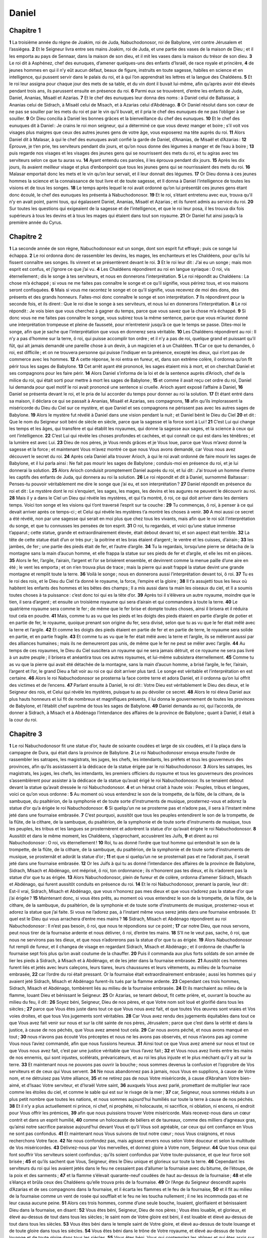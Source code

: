 Daniel
======

Chapitre 1
----------

**1** La troisième année du règne de Joakim, roi de Juda, Nabuchodonosor, roi de Babylone, vint contre Jérusalem et l’assiégea.
**2** Et le Seigneur livra entre ses mains Joakim, roi de Juda, et une partie des vases de la maison de Dieu ; et il les emporta au pays de Sennaar, dans la maison de son dieu, et il mit les vases dans la maison du trésor de son dieu.
**3** Le roi dit à Asphénez, chef des eunuques, d’amener quelques-uns des enfants d’Israël, de race royale et princière,
**4** de jeunes hommes en qui il n’y eût aucun défaut, beaux de figure, instruits en toute sagesse, habiles en science et en intelligence, qui pussent servir dans le palais du roi, et à qui l’on apprendrait les lettres et la langue des Chaldéens.
**5** Et le roi leur assigna pour chaque jour des mets de sa table, et du vin dont il buvait lui-même, afin qu’après avoir été élevés pendant trois ans, ils parussent ensuite en présence du roi.
**6** Parmi eux se trouvèrent, d’entre les enfants de Juda, Daniel, Ananias, Misaël et Azarias.
**7** Et le chef des eunuques leur donna des noms : à Daniel celui de Baltassar, à Ananias celui de Sidrach, à Misaël celui de Misach, et à Azarias celui d’Abdénago.
**8** Or Daniel résolut dans son cœur de ne pas se souiller par les mets du roi et par le vin qu’il buvait, et il pria le chef des eunuques de ne pas l’obliger à se souiller.
**9** Or Dieu concilia à Daniel les bonnes grâces et la bienveillance du chef des eunuques.
**10** Et le chef des eunuques dit à Daniel : Je crains le roi mon seigneur, qui a déterminé ce que vous devez manger et boire ; s’il voit vos visages plus maigres que ceux des autres jeunes gens de votre âge, vous exposerez ma tête auprès du roi.
**11** Alors Daniel dit à Malasar, à qui le chef des eunuques avait confié la garde de Daniel, d’Ananias, de Misaël et d’Azarias :
**12** Éprouve, je t’en prie, tes serviteurs pendant dix jours, et qu’on nous donne des légumes à manger et de l’eau à boire ;
**13** puis regarde nos visages et les visages des jeunes gens qui se nourrissent des mets du roi, et tu agiras avec tes serviteurs selon ce que tu auras vu.
**14** Ayant entendu ces paroles, il les éprouva pendant dix jours.
**15** Après les dix jours, ils avaient meilleur visage et plus d’enbonpoint que tous les jeunes gens qui se nourrissaient des mets du roi.
**16** Malasar emportait donc les mets et le vin qu’on leur servait, et il leur donnait des légumes.
**17** Or Dieu donna à ces jeunes hommes la science et la connaissance de tout livre et de toute sagesse, et Il donna à Daniel l’intelligence de toutes les visions et de tous les songes.
**18** Le temps après lequel le roi avait ordonné qu’on lui présentât ces jeunes gens étant donc écoulé, le chef des eunuques les présenta à Nabuchodonosor.
**19** Et le roi, s’étant entretenu avec eux, trouva qu’il n’y en avait point, parmi tous, qui égalassent Daniel, Ananias, Misaël et Azarias ; et ils furent admis au service du roi.
**20** Sur toutes les questions qui exigeaient de la sagesse et de l’intelligence, et que le roi leur posa, il les trouva dix fois supérieurs à tous les devins et à tous les mages qui étaient dans tout son royaume.
**21** Or Daniel fut ainsi jusqu’à la première année du Cyrus.

Chapitre 2
----------

**1** La seconde année de son règne, Nabuchodonosor eut un songe, dont son esprit fut effrayé ; puis ce songe lui échappa.
**2** Le roi ordonna donc de rassembler les devins, les mages, les enchanteurs et les Chaldéens, pour qu’ils lui fissent connaître ses songes. Ils vinrent et se présentèrent devant le roi.
**3** Et le roi leur dit : J’ai eu un songe ; mais mon esprit est confus, et j’ignore ce que j’ai vu.
**4** Les Chaldéens répondirent au roi en langue syriaque : O roi, vis éternellement ; dis le songe à tes serviteurs, et nous en donnerons l’interprétation.
**5** Le roi répondit au Chaldéens : La chose m’a échappé ; si vous ne me faites pas connaître le songe et ce qu’il signifie, vous périrez tous, et vos maisons seront confisquées.
**6** Mais si vous me racontez le songe et ce qu’il signifie, vous recevrez de moi des dons, des présents et des grands honneurs. Faites-moi donc connaître le songe et son interprétation.
**7** Ils répondirent pour la seconde fois, et ils dirent : Que le roi dise le songe à ses serviteurs, et nous lui en donnerons l’interprétation.
**8** Le roi répondit : Je vois bien que vous cherchez à gagner du temps, parce que vous savez que la chose m’a échappé.
**9** Si donc vous ne me faites pas connaître le songe, vous subirez tous la même sentence, parce que vous m’auriez donné une interprétation trompeuse et pleine de fausseté, pour m’entretenir jusqu’à ce que le temps se passe. Dites-moi le songe, afin que je sache que l’interprétation que vous en donnerez sera véritable.
**10** Les Chaldéens répondirent au roi : Il n’y a pas d’homme sur la terre, ô roi, qui puisse accomplir ton ordre ; et il n’y a pas de roi, quelque grand et puissant qu’il fût, qui ait jamais demandé une pareille chose à un devin, à un magicien et à un Chaldéen.
**11** Car ce que tu demandes, ô roi, est difficile ; et on ne trouvera personne qui puisse l’indiquer en ta présence, excepté les dieux, qui n’ont pas de commerce avec les hommes.
**12** A cette réponse, le roi entra en fureur, et, dans son extrême colère, il ordonna qu’on fît périr tous les sages de Babylone.
**13** Cet arrêt ayant été prononcé, les sages étaient mis à mort, et on cherchait Daniel et ses compagnons pour les faire périr.
**14** Alors Daniel s’informa de la loi et de la sentence auprès d’Arioch, chef de la milice du roi, qui était sorti pour mettre à mort les sages de Babylone ;
**15** et comme il avait reçu cet ordre du roi, Daniel lui demanda pour quel motif le roi avait prononcé une sentence si cruelle. Arioch ayant exposé l’affaire à Daniel,
**16** Daniel se présenta devant le roi, et le pria de lui accorder du temps pour donner au roi la solution.
**17** Et étant entré dans sa maison, il déclara ce qui se passait à Ananias, Misaël et Azarias, ses compagnons,
**18** afin qu’ils implorassent la miséricorde du Dieu du Ciel sur ce mystère, et que Daniel et ses compagnons ne périssent pas avec les autres sages de Babylone.
**19** Alors le mystère fut révélé à Daniel dans une vision pendant la nuit ; et Daniel bénit le Dieu du Ciel
**20** et dit : Que le nom du Seigneur soit béni de siècle en siècle, parce que la sagesse et la force sont à Lui !
**21** C’est Lui qui change les temps et les âges, qui transfère et qui établit les royaumes, qui donne la sagesse aux sages, et la science à ceux qui ont l’intelligence.
**22** C’est Lui qui révèle les choses profondes et cachées, et qui connaît ce qui est dans les ténèbres ; et la lumière est avec Lui.
**23** Dieu de nos pères, je Vous rends grâces et je Vous loue, parce que Vous m’avez donné la sagesse et la force ; et maintenant Vous m’avez montré ce que nous Vous avons demandé, car Vous nous avez découvert le secret du roi.
**24** Après cela Daniel alla trouver Arioch, à qui le roi avait ordonné de faire mourir les sages de Babylone, et il lui parla ainsi : Ne fait pas mourir les sages de Babylone ; conduis-moi en présence du roi, et je lui donnerai la solution.
**25** Alors Arioch conduisit promptement Daniel auprès du roi, et lui dit : J’ai trouvé un homme d’entre les captifs des enfants de Juda, qui donnera au roi la solution.
**26** Le roi répondit et dit à Daniel, surnommé Baltassar : Penses-tu pouvoir véritablement me dire le songe que j’ai eu, et son interprétation ?
**27** Daniel répondit en présence du roi et dit : Le mystère dont le roi s’enquiert, les sages, les mages, les devins et les augures ne peuvent le découvrir au roi.
**28** Mais il y a dans le Ciel un Dieu qui révèle les mystères, et qui t’a montré, ô roi, ce qui doit arriver dans les derniers temps. Voici ton songe et les visions qui t’ont traversé l’esprit sur ta couche :
**29** Tu commenças, ô roi, à penser à ce qui devait arriver après ce temps-ci ; et Celui qui révèle les mystères t’a montré les choses à venir.
**30** A moi aussi ce secret a été révélé, non par une sagesse qui serait en moi plus que chez tous les vivants, mais afin que le roi sût l’interprétation du songe, et que tu connusses les pensées de ton esprit.
**31** O roi, tu regardais, et voici qu’une statue immense t’apparut ; cette statue, grande et extraordinairement élevée, était debout devant toi, et son aspect était terrible.
**32** La tête de cette statue était d’un or très pur ; la poitrine et les bras étaient d’argent ; le ventre et les cuisses, d’airain ;
**33** les jambes, de fer ; une partie des pieds était de fer, et l’autre d’argile.
**34** Tu la regardais, lorsqu’une pierre se détacha de la montagne sans la main d’aucun homme, et elle frappa la statue sur ses pieds de fer et d’argile, et elle les mit en pièces.
**35** Alors le fer, l’argile, l’airain, l’argent et l’or se brisèrent ensemble, et devinrent comme la menue paille d’une aire en été ; le vent les emporta ; et on n’en trouva plus de trace ; mais la pierre qui avait frappé la statue devint une grande montagne et remplit toute la terre.
**36** Voilà le songe ; nous en donnerons aussi l’interprétation devant toi, ô roi.
**37** Tu es le roi des rois, et le Dieu du Ciel t’a donné le royaume, la force, l’empire et la gloire ;
**38** Il t’a assujetti tous les lieux où habitent les enfants des hommes et les bêtes des champs ; Il a mis aussi dans ta main les oiseaux du ciel, et Il a soumis toutes choses à ta puissance : c’est donc toi qui es la tête d’or.
**39** Après toi il s’élèvera un autre royaume, moindre que le tien, il sera d’argent ; et ensuite un troisième royaume qui sera d’airain et qui commandera à toute la terre.
**40** Le quatrième royaume sera comme le fer ; de même que le fer brise et dompte toutes choses, ainsi il brisera et il réduira tout cela en poudre.
**41** Mais, comme tu as vu que les pieds et les doigts des pieds étaient en partie d’argile de potier et en partie de fer, le royaume, quoique prenant son origine du fer, sera divisé, selon que tu as vu que le fer était mêlé avec la terre et l’argile.
**42** Et comme les doigts des pieds étaient en partie de fer et en partie de terre, le royaume sera solide en partie, et en partie fragile.
**43** Et comme tu as vu que le fer était mêlé avec la terre et l’argile, ils se mêleront aussi par des alliances humaines ; mais ils ne demeureront pas unis, de même que le fer ne peut se mêler avec l’argile.
**44** Au temps de ces royaumes, le Dieu du Ciel suscitera un royaume qui ne sera jamais détruit, et ce royaume ne sera pas livré à un autre peuple ; il brisera et anéantira tous ces autres royaumes, et lui-même subsistera éternellement.
**45** Comme tu as vu que la pierre qui avait été détachée de la montagne, sans la main d’aucun homme, a brisé l’argile, le fer, l’airain, l’argent et l’or, le grand Dieu a fait voir au roi ce qui doit arriver plus tard. Le songe est véritable et l’interprétation en est certaine.
**46** Alors le roi Nabuchodonosor se prosterna la face contre terre et adora Daniel, et il ordonna qu’on lui offrit des victimes et de l’encens.
**47** Parlant ensuite à Daniel, le roi dit : Votre Dieu est véritablement le Dieu des dieux, et le Seigneur des rois, et Celui qui révèle les mystères, puisque tu as pu dévoiler ce secret.
**48** Alors le roi éleva Daniel aux plus hauts honneurs et lui fit de nombreux et magnifiques présents, il lui donna le gouvernement de toutes les provinces de Babylone, et l’établit chef suprême de tous les sages de Babylone.
**49** Daniel demanda au roi, qui l’accorda, de donner à Sidrach, à Misach et à Abdénago l’intendance des affaires de la province de Babylone ; quant à Daniel, il était à la cour du roi.

Chapitre 3
----------

**1** Le roi Nabuchodonosor fit une statue d’or, haute de soixante coudées et large de six coudées, et il la plaça dans la campagne de Dura, qui était dans la province de Babylone.
**2** Le roi Nabuchodonosor envoya ensuite l’ordre de rassembler les satrapes, les magistrats, les juges, les chefs, les intendants, les préfets et tous les gouverneurs des provinces, afin qu’ils assistassent à la dédicace de la statue érigée par le roi Nabuchodonosor.
**3** Alors les satrapes, les magistrats, les juges, les chefs, les intendants, les premiers officiers du royaume et tous les gouverneurs des provinces s’assemblèrent pour assister à la dédicace de la statue qu’avait érigé le roi Nabuchodonosor. Ils se tenaient debout devant la statue qu’avait dressée le roi Nabuchodonosor.
**4** et un héraut criait à haute voix : Peuples, tribus et langues, voici ce qu’on vous ordonne :
**5** Au moment où vous entendrez le son de la trompette, de la flûte, de la cithare, de la sambuque, du psaltérion, de la symphonie et de toute sorte d’instruments de musique, prosternez-vous et adorez la statue d’or qu’a érigée le roi Nabuchodonosor.
**6** Si quelqu’un ne se prosterne pas et n’adore pas, il sera à l’instant même jeté dans une fournaise embrasée.
**7** C’est pourquoi, aussitôt que tous les peuples entendirent le son de la trompette, de la flûte, de la cithare, de la sambuque, du psaltérion, de la symphonie et de toute sorte d’instruments de musique, tous les peuples, les tribus et les langues se prosternèrent et adorèrent la statue d’or qu’avait érigée le roi Nabuchodonosor.
**8** Aussitôt et dans le même moment, les Chaldéens, s’approchant, accusèrent les Juifs,
**9** et dirent au roi Nabuchodonosor : O roi, vis éternellement !
**10** Roi, tu as donné l’ordre que tout homme qui entendrait le son de la trompette, de la flûte, de la cithare, de la sambuque, du psaltérion, de la symphonie et de toute sorte d’instruments de musique, se prosternât et adorât la statue d’or ;
**11** et que si quelqu’un ne se prosternait pas et ne l’adorait pas, il serait jeté dans une fournaise embrasée.
**12** Or les Juifs à qui tu as donné l’intendance des affaires de la province de Babylone, Sidrach, Misach et Abdénago, ont méprisé, ô roi, ton ordonnance ; ils n’honorent pas tes dieux, et ils n’adorent pas la statue d’or que tu as érigée.
**13** Alors Nabuchodonosor, plein de fureur et de colère, ordonna d’amener Sidrach, Misach et Abdénago, qui furent aussitôt conduits en présence du roi.
**14** Et le roi Nabuchodonosor, prenant la parole, leur dit : Est-il vrai, Sidrach, Misach et Abdénago, que vous n’honorez pas mes dieux et que vous n’adorez pas la statue d’or que j’ai érigée ?
**15** Maintenant donc, si vous êtes prêts, au moment où vous entendrez le son de la trompette, de la flûte, de la cithare, de la sambuque, du psaltérion, de la symphonie et de toute sorte d’instruments de musique, prosternez-vous et adorez la statue que j’ai faite. Si vous ne l’adorez pas, à l’instant même vous serez jetés dans une fournaise embrasée. Et quel est le Dieu qui vous arrachera d’entre mes mains ?
**16** Sidrach, Misach et Abdénago répondirent au roi Nabuchodonosor : Il n’est pas besoin, ô roi, que nous te répondions sur ce point ;
**17** car notre Dieu, que nous servons, peut nous tirer de la fournaise ardente et nous délivrer, ô roi, d’entre tes mains.
**18** S’Il ne le veut pas, sache, ô roi, que nous ne servirons pas tes dieux, et que nous n’adorerons pas la statue d’or que tu as érigée.
**19** Alors Nabuchodonosor fut rempli de fureur, et il changea de visage en regardant Sidrach, Misach et Abdénago ; et il ordonna de chauffer la fournaise sept fois plus qu’on avait coutume de la chauffer.
**20** Puis il commanda aux plus forts soldats de son armée de lier les pieds à Sidrach, à Misach et à Abdénago, et de les jeter dans la fournaise embrasée.
**21** Aussitôt ces hommes furent liés et jetés avec leurs caleçons, leurs tiares, leurs chaussures et leurs vêtements, au milieu de la fournaise embrasée,
**22** car l’ordre du roi était pressant. Or la fournaise était extraordinairement embrasée ; aussi les hommes qui y avaient jeté Sidrach, Misach et Abdénago furent-ils tués par la flamme ardente.
**23** Cependant ces trois hommes, Sidrach, Misach et Abdénago, tombèrent liés au milieu de la fournaise embrasée.
**24** Et ils marchaient au milieu de la flamme, louant Dieu et bénissant le Seigneur.
**25** Or Azarias, se tenant debout, fit cette prière, et, ouvrant la bouche au milieu du feu, il dit :
**26** Soyez béni, Seigneur, Dieu de nos pères, et que Votre nom soit loué et glorifié dans tous les siècles ;
**27** parce que Vous êtes juste dans tout ce que Vous nous avez fait, et que toutes Vos œuvres sont vraies et Vos voies droites, et que tous Vos jugements sont véritables.
**28** Car Vous avez rendu des jugements équitables dans tout ce que Vous avez fait venir sur nous et sur la cité sainte de nos pères, Jérusalem ; parce que c’est dans la vérité et dans la justice, à cause de nos péchés, que Vous avez amené tout cela.
**29** Car nous avons péché, et nous avons manqué en tout ;
**30** nous n’avons pas écouté Vos préceptes et nous ne les avons pas observés, et nous n’avons pas agi comme Vous nous l’aviez commandé, afin que nous fussions heureux.
**31** Ainsi tout ce que Vous avez amené sur nous et tout ce que Vous nous avez fait, c’est par une justice véritable que Vous l’avez fait ;
**32** et Vous nous avez livrés entre les mains de nos ennemis, qui sont injustes, scélérats, prévaricateurs, et au roi les plus injuste et le plus méchant qu’il y ait sur la terre.
**33** Et maintenant nous ne pouvons pas ouvrir la bouche ; nous sommes devenus la confusion et l’opprobre de Vos serviteurs et de ceux qui Vous servent.
**34** Ne nous abandonnez pas à jamais, nous Vous en supplions, à cause de Votre nom, et ne détruisez pas Votre alliance,
**35** et ne retirez pas de nous Votre miséricorde, à cause d’Abraham Votre bien-aimé, et d’Isaac Votre serviteur, et d’Israël Votre saint,
**36** auxquels Vous avez parlé, promettant de multiplier leur race comme les étoiles du ciel, et comme le sable qui est sur le rivage de la mer ;
**37** car, Seigneur, nous sommes réduits à un plus petit nombre que toutes les nations, et nous sommes aujourd’hui humiliés sur toute la terre à cause de nos péchés.
**38** Et il n’y a plus actuellement ni prince, ni chef, ni prophète, ni holocauste, ni sacrifice, ni oblation, ni encens, ni endroit pour Vous offrir les prémices,
**39** afin que nous puissions trouver Votre miséricorde. Mais recevez-nous dans un cœur contrit et dans un esprit humilié,
**40** comme un holocauste de béliers et de taureaux, comme des milliers d’agneaux gras, qu’ainsi notre sacrifice paraisse aujourd’hui devant Vous et qu’il Vous soit agréable, car ceux qui ont confiance en Vous ne sont pas confondus.
**41** Et maintenant nous Vous suivons de tout notre cœur ; nous Vous craignons, et nous recherchons Votre face.
**42** Ne nous confondez pas, mais agissez envers nous selon Votre douceur et selon la multitude de Vos miséricordes.
**43** Délivrez-nous par Vos merveilles, et donnez gloire à Votre nom, Seigneur.
**44** Que tous ceux qui font souffrir Vos serviteurs soient confondus ; qu’ils soient confondus par Votre toute-puissance, et que leur force soit brisée ;
**45** et qu’ils sachent que Vous, Seigneur, êtes le Dieu unique et glorieux sur toute la terre.
**46** Cependant les serviteurs du roi qui les avaient jetés dans le feu ne cessaient pas d’allumer la fournaise avec du bitume, de l’étoupe, de la poix et des sarments ;
**47** et la flamme s’élevait quarante-neuf coudées de haut au-dessus de la fournaise ;
**48** et elle s’élança et brûla ceux des Chaldéens qu’elle trouva près de la fournaise.
**49** Or l’Ange du Seigneur descendit auprès d’Azarias et de ses compagnons dans la fournaise, et il écarta les flammes et le feu de la fournaise,
**50** et il fit au milieu de la fournaise comme un vent de rosée qui soufflait et le feu ne les toucha nullement ; il ne les incommoda pas et ne leur causa aucune peine.
**51** Alors ces trois hommes, comme d’une seule bouche, louaient, glorifiaient et bénissaient Dieu dans la fournaise, en disant :
**52** Vous êtes béni, Seigneur, Dieu de nos pères ; Vous êtes louable, et glorieux, et élevé au-dessus de tout dans tous les siècles ; le saint nom de Votre gloire est béni, il est louable et élevé au-dessus de tout dans tous les siècles.
**53** Vous êtes béni dans le temple saint de Votre gloire, et élevé au-dessus de toute louange et de toute gloire dans tous les siècles.
**54** Vous êtes béni dans le trône de Votre royaume, et élevé au-dessus de toute louange et de toute gloire dans tous les siècles.
**55** Vous êtes béni, Vous qui contemplez les abîmes et qui êtes assis sur les chérubins ; et Vous êtes louable et élevé au-dessus de toute gloire dans tous les siècles.
**56** Vous êtes béni dans le firmament du ciel, et Vous êtes louable et glorieux dans tous les siècles.
**57** Ouvrages du Seigneur, bénissez tous le Seigneur ; louez-Le et exaltez-Le dans tous les siècles.
**58** Anges du Seigneur, bénissez le Seigneur ; louez-Le et exaltez-Le dans tous les siècles.
**59** Cieux, bénissez le Seigneur ; louez-Le et exaltez-Le dans tous les siècles.
**60** Toutes les eaux qui êtes au-dessus des cieux, bénissez le Seigneur ; louez-Le et exaltez-Le dans tous les siècles.
**61** Toutes les vertus du Seigneur, bénissez le Seigneur ; louez-Le et exaltez-Le dans tous les siècles.
**62** Soleil et lune, bénissez le Seigneur ; louez-Le et exaltez-Le dans tous les siècles.
**63** Étoiles du ciel, bénissez le Seigneur ; louez-Le et exaltez-Le dans tous les siècles.
**64** Pluies et rosées, bénissez toutes le Seigneur : louez-Le et exaltez-Le dans tous les siècles.
**65** Tous les souffles de Dieu, bénissez le Seigneur, louez-Le et exaltez-Le dans tous les siècles.
**66** Feu et chaleur, bénissez le Seigneur ; louez-Le et exaltez-Le dans tous les siècles.
**67** Froid et chaleur, bénissez le Seigneur ; louez-Le et exaltez-Le dans tous les siècles.
**68** Rosées et bruine, bénissez le Seigneur ; louez-Le et exaltez-Le dans tous les siècles.
**69** Gelée et froid, bénissez le Seigneur ; louez-Le et exaltez-Le dans tous les siècles.
**70** Glaces et neiges, bénissez le Seigneur ; louez-Le et exaltez-Le dans tous les siècles.
**71** Nuits et jours, bénissez le Seigneur ; louez-Le et exaltez-Le dans tous les siècles.
**72** Lumière et ténèbres, bénissez le Seigneur ; louez-Le et exaltez-Le dans tous les siècles.
**73** Éclairs et nuages, bénissez le Seigneur ; louez-Le et exaltez-Le dans tous les siècles.
**74** Que la terre bénisse le Seigneur ; qu’elle Le loue et qu’elle L’exalte dans tous les siècles.
**75** Montagnes et collines, bénissez le Seigneur ; louez-Le et exaltez-Le dans tous les siècles.
**76** Plantes qui germez sur la terre, bénissez toutes le Seigneur ; louez-Le et exaltez-Le dans tous les siècles.
**77** Fontaines, bénissez le Seigneur ; louez-Le et exaltez-Le dans tous les siècles.
**78** Mers et fleuves, bénissez le Seigneur ; louez-Le et exaltez-Le dans tous les siècles.
**79** Grands poissons et tout ce qui se meut dans les eaux, bénissez le Seigneur ; louez-Le et exaltez-Le dans tous les siècles.
**80** Tous les oiseaux du ciel, bénissez le Seigneur ; louez-Le et exaltez-Le dans tous les siècles.
**81** Bêtes et troupeaux sauvages, bénissez tous le Seigneur ; louez-Le et exaltez-Le dans tous les siècles.
**82** Enfants des hommes, bénissez le Seigneur ; louez-Le et exaltez-Le dans tous les siècles.
**83** Qu’Israël bénisse le Seigneur : qu’il Le loue et L’exalte dans tous les siècles.
**84** Prêtres du Seigneur, bénissez le Seigneur ; louez-Le et exaltez-Le dans tous les siècles.
**85** Serviteurs du Seigneur, bénissez le Seigneur ; louez-Le et exaltez-Le dans tous les siècles.
**86** Esprits et âmes des justes, bénissez le Seigneur ; louez-Le et exaltez-Le dans tous les siècles.
**87** Saints et humbles de cœur, bénissez le Seigneur ; louez-Le et exaltez-Le dans tous les siècles.
**88** Ananias, Azarias et Misaël, bénissez le Seigneur ; louez-Le et exaltez-Le dans tous les siècles, parce qu’Il nous a tirés de l’enfer, qu’Il nous a sauvés de la mort, qu’Il nous a délivrés du milieu des flammes ardentes, et qu’Il nous a tirés du milieu du feu.
**89** Rendez grâces au Seigneur, parce qu’Il est bon, parce que Sa miséricorde est éternelle.
**90** Vous tous qui êtes religieux, bénissez le Seigneur, le Dieu des dieux ; louez-Le et célébrez-Le, parce que Sa miséricorde s’étend dans tous les siècles.
**91** Alors le roi Nabuchodonosor fut frappé d’étonnement ; il se leva tout à coup et dit aux grands de sa cour : N’avons-nous pas jeté trois hommes liés au milieu du feu ? Ils répondirent au roi : C’est vrai, ô roi.
**92** Le roi répondit : Voici, je vois quatre hommes sans liens, qui marchent au milieu du feu ; il n’y a en eux aucune lésion, et l’aspect du quatrième est semblable à celui d’un fils de Dieu.
**93** Alors Nabuchodonosor s’approcha de la porte de la fournaise ardente et dit : Sidrach, Misach et Abdénago, serviteurs du Dieu très haut, sortez et venez. Aussitôt Sidrach, Misach et Abdénago sortirent du milieu du feu ;
**94** et les satrapes, les magistrats, les juges et les grands de la cour du roi contemplaient ces hommes, sur le corps desquels le feu n’avait eu aucun pouvoir ; pas un seul cheveu de leur tête n’avait été brûlé, leurs vêtements n’étaient pas changés, et l’odeur du feu ne se dégageait pas d’eux.
**95** Alors Nabuchodonosor, comme hors de lui-même, s’écria : Béni soit leur Dieu, c’est-à-dire le Dieu de Sidrach, de Misach et d’Abdénago, qui a envoyé Son Ange, et a délivré Ses serviteurs qui ont cru en Lui, qui ont résisté à l’ordre du roi et qui ont livré leurs corps pour ne point servir et pour n’adorer aucun autre dieu excepté leur Dieu.
**96** Voici donc le décret que je porte : Que tout peuple, toute tribu et toute langue qui aura proféré un blasphème contre le Dieu de Sidrach, de Misach et d’Abdénago périsse et que sa maison soit détruite ; car il n’y a pas d’autre Dieu qui puisse sauver ainsi.
**97** Alors le roi éleva en dignité Sidrach, Misach et Abdénago dans la province de Babylone.
**98** Le roi Nabuchodonosor, à tous les peuples, à toutes les nations et à toutes les langues qui habitent sur toute la terre. Que la paix se multiplie pour vous !
**99** Le Dieu très haut a fait en moi des prodiges et des merveilles.
**100** Il me plaît donc de publier Ses prodiges, parce qu’ils sont grands, et Ses merveilles, parce qu’elles sont étonnantes ; Son royaume est un royaume éternel, et Sa puissance s’étend de génération en génération.

Chapitre 4
----------

**1** Moi, Nabuchodonosor, j’étais tranquille dans ma maison et heureux dans mon palais.
**2** J’ai vu un songe qui m’a effrayé, et mes pensées sur ma couche et les visions de mon imagination m’épouvantèrent.
**3** Aussi je publiai un décret pour qu’on fît venir en ma présence tous les sages de Babylone, afin qu’ils me donnassent l’explication de mon songe.
**4** Alors les devins, les mages, les Chaldéens et les augures se présentèrent, et je racontai mon songe devant eux, et ils ne m’en donnèrent pas l’explication.
**5** Enfin Daniel, leur collègue, à qui j’ai donné le nom de Baltassar, d’après le nom de mon dieu, et qui a en lui-même l’esprit des dieux saints, entra en ma présence. Et je lui racontai mon songe.
**6** Baltassar, prince des devins, comme je sais que tu as en toi l’esprit des dieux saints, et qu’aucun secret ne t’est impénétrable, raconte-moi les visions de mes songes et donne-m’en l’explication.
**7** Voici la vision de mon esprit lorsque j’étais sur ma couche : Je regardais, et voici qu’il y avait un arbre au milieu de la terre, et sa hauteur était extrême.
**8** C’était un arbre grand et fort, et sa cime atteignait le ciel ; on l’apercevait jusqu’aux extrémités de toute la terre.
**9** Ses feuilles étaient très belles, et ses fruits très abondants ; il portait de la nourriture pour tous. Sous lui habitaient les animaux et les bêtes sauvages ; les oiseaux du ciel demeuraient sur ses branches, et toute chair trouvait en lui sa nourriture.
**10** Je regardais, dans la vision de mon esprit, sur ma couche, et voici, un de ceux qui veillent et qui sont saints descendit du ciel.
**11** Il cria avec force, et il dit : Abattez l’arbre, coupez ses branches, faites tomber ses feuilles et dispersez ses fruits ; que les bêtes qui sont dessous s’enfuient, ainsi que les oiseaux qui sont sur ses branches.
**12** Cependant laissez en terre le germe de ses racines ; qu’il soit lié avec une chaîne de fer et d’airain parmi les herbes des champs ; qu’il soit trempé de la rosée du ciel, et qu’il ait, avec les bêtes sauvages, l’herbe de la terre pour son partage.
**13** Que son cœur d’homme soit changé, et qu’on lui donne un cœur de bête, et que sept temps passent sur lui.
**14** Cette sentence a été portée par ceux qui veillent ; c’est la parole et la demande des saints, jusqu’à ce que les vivants connaissent que le Très Haut domine sur le royaume des hommes, qu’Il le donne à qui il Lui plaît, et qu’Il établit Roi le plus humble des hommes.
**15** Voilà le songe que j’ai eu, moi le roi Nabuchodonosor. Hâte-toi donc, Baltassar, de m’en donner l’explication ; car tous les sages de mon royaume n’ont pu me l’interpréter ; mais toi, tu le peux, car l’esprit des dieux saints est en toi.
**16** Alors Daniel, surnommé Baltassar, commença à penser en lui-même en silence, pendant près d’une heure, et ses pensées le troublaient. Mais le roi, prenant la parole, dit : Baltassar, que ce songe et son interprétation ne te troublent point. Baltassar répondit : Mon seigneur, que ce songe soit pour ceux qui te haïssent, et son interprétation pour tes ennemis !
**17** L’arbre que tu as vu grand et vigoureux, et dont la hauteur atteignait le ciel et qu’on apercevait sur toute la terre,
**18** cet arbre dont les branches étaient très belles et les fruits très abondants, qui portait de la nourriture pour tous, sous lequel habitaient les bêtes des champs, et parmi les branches duquel demeuraient les oiseaux du ciel,
**19** c’est toi, ô roi, qui es devenu grand et puissant, dont la grandeur s’est accrue et s’est élevée jusqu’au ciel, et dont la puissance s’est étendue jusqu’aux extrémités de la terre entière.
**20** Le roi a vu ensuite que celui qui veille et qui est saint est descendu du Ciel et qu’il a dit : Abattez cet arbre et détruisez-le ; cependant laissez en terre le germe de ses racines ; qu’il soit lié avec le fer et l’airain parmi les herbes des champs ; qu’il soit trempé par la rosée du ciel, et qu’il paisse avec les bêtes sauvages, jusqu’à ce que sept temps soient passés sur lui.
**21** Voici l’interprétation de la sentence du Très-Haut, qui a été prononcée contre mon seigneur le roi :
**22** On te chassera du milieu des hommes, et tu habiteras avec les animaux et les bêtes sauvages ; tu mangeras du foin comme un bœuf ; tu seras trempé de la rosée du ciel, et sept temps passeront sur toi, jusqu’à ce que tu saches que le Très-Haut domine sur le royaume des hommes, et qu’Il le donne à qui Il veut.
**23** Quant à l’ordre de laisser le germe des racines de l’arbre, cela signifie que ton royaume te demeurera, lorsque tu auras reconnu que toute puissance vient du Ciel.
**24** C’est pourquoi, ô roi, puisse mon conseil te plaire ; rachète tes péchés par des aumônes, et tes iniquités par des œuvres de miséricorde envers les pauvres ; peut-être le Seigneur pardonnera-t-Il tes fautes.
**25** Toutes ces choses arrivèrent au roi Nabuchodonosor.
**26** Après douze mois, il se promenait dans le palais de Babylone ;
**27** et le roi prit la parole et dit : N’est-ce pas là cette grande Babylone que j’ai bâtie come résidence royale, dans la force de ma puissance et dans l’éclat de ma gloire ?
**28** Cette parole était encore dans la bouche du roi, lorsqu’une voix s’élança du Ciel : Voici ce qui t’est annoncé, roi Nabuchodonosor : Ton royaume te sera enlevé,
**29** on te chassera du milieu des hommes, et tu habiteras avec les animaux et les bêtes sauvages ; tu mangeras du foin comme un bœuf, et sept temps passeront sur toi, jusqu’à ce que tu saches que le Très-Haut domine sur le royaume des hommes, et qu’Il le donne à qui Il veut.
**30** A la même heure, cette parole fut accomplie sur Nabuchodonosor : il fut chassé du milieu des hommes, il mangea du foin comme un bœuf, son corps fut trempé de la rosée du ciel, jusqu’à ce que ses cheveux eussent crû comme les plumes d’un aigle, et ses ongles comme ceux des oiseaux.
**31** A la fin du temps marqué, moi, Nabuchodonosor, j’élevai mes yeux au Ciel, et le sens me fut rendu ; je bénis le Très-Haut, je louai et je glorifiai Celui qui vit éternellement, parce que Sa puissance est une puissance éternelle, et que Son royaume s’étend de génération en génération.
**32** Tous les habitants de la terre sont devant Lui comme un néant ; car Il agit comme il Lui plaît, soit avec les vertus célestes, soit avec les habitants de la terre ; et nul ne peut résister à Sa main, ni Lui dire : Pourquoi avez-Vous fait cela ?
**33** En ce même temps le sens me revint, et je recouvrai l’éclat et la gloire de mon royaume ; ma première forme me fut rendue, mes grands et mes magistrats vinrent me chercher ; je fus rétabli dans mon royaume, et une magnificence plus grande me fut donnée.
**34** Maintenant donc, moi, Nabuchodonosor, je loue, j’exalte et je glorifie le Roi du ciel, parce que toutes Ses œuvres sont vraies, Ses voies pleines de justice, et qu’Il peut humilier ceux qui marchent avec orgueil.

Chapitre 5
----------

**1** Le roi Baltassar fit un grand festin à mille des grands de sa cour, et chacun buvait selon son âge.
**2** Le roi, déjà pris de vin, ordonna qu’on apportât les vases d’or et d’argent que son père Nabuchodonosor avait enlevés du temple de Jérusalem, afin que le roi, ses grands, ses femmes et ses concubines s’en servissent pour boire.
**3** Alors on apporta les vases d’or et d’argent qui avaient été enlevés du temple de Jérusalem, et le roi, ses grands, ses femmes et ses concubines s’en servirent pour boire.
**4** Ils buvaient du vin et ils louaient leurs dieux d’or et d’argent, d’airain, de fer, de bois et de pierre.
**5** Au même instant apparurent des doigts et comme la main d’un homme qui écrivait en face du candélabre, sur la paroi du mur de la salle royale, et le roi voyait les doigts de la main qui écrivait.
**6** Alors le visage du roi se changea, et ses pensées le troublèrent, et les jointures de ses reins se relâchèrent, et ses genoux se choquaient l’un l’autre.
**7** Le roi cria donc avec force qu’on fît venir les mages, les Chaldéens et les augures ; et le roi, prenant la parole, dit aux sages de Babylone : Quiconque lira cette écriture et m’en donnera l’interprétation sera revêtu de pourpre, aura un collier d’or à son cou et sera le troisième dans mon royaume.
**8** Tous les sages du roi, étant alors entrés, ne purent ni lire l’écriture, ni en donner l’interprétation au roi.
**9** Aussi le roi Baltassar fut-il très troublé, et son visage fut changé, et les grands furent troublés comme lui.
**10** Mais la reine, à cause de ce qui était arrivé au roi et à ses grands, entra dans la salle du festin et dit : O roi, vis éternellement ! Que tes pensées ne te troublent point, et que ton visage ne se change pas.
**11** Il y a dans ton royaume un homme qui a en lui l’esprit des dieux saints, et, du temps de ton père, on a trouvé en lui la science et la sagesse ; aussi le roi Nabuchodonosor, ton père, l’établit-il chef des mages, des enchanteurs, des Chaldéens et des augures ; ton père, dis-je, ô roi ;
**12** parce qu’on trouva dans cet homme, dans Daniel, à qui le roi donna le nom de Baltassar, un esprit supérieur, de la prudence, de l’intelligence, le don d’interpréter les songes, de découvrir les secrets et de résoudre les questions les plus difficiles. Qu’on appelle donc maintenant Daniel, et il donnera l’interprétation.
**13** Daniel fut donc introduit devant le roi ; et le roi lui dit : Es-tu Daniel, l’un des captifs des enfants de Juda, que le roi mon père a amené de Judée ?
**14** On m’a dit de toi que tu as l’esprit des dieux, et qu’il s’est trouvé en toi une science, une intelligence et une sagesse supérieures.
**15** Je viens de faire venir devant moi les sages et les mages, pour lire cette écriture et pour m’en indiquer l’interprétation, et ils n’ont pu me dire quel est le sens des mots.
**16** Mais on m’a dit de toi que tu peux expliquer les choses obscures et résoudre les questions embarrassées ; si donc tu peux lire cette écriture et m’en indiquer l’interprétation, tu seras revêtu de pourpre et tu porteras un collier d’or à ton cou, et tu seras le troisième prince dans mon royaume.
**17** Daniel, répondant à ces paroles, dit en présence du roi : Que tes présents soient à toi, et donne à un autre les biens de ta maison ; je te lirai néanmoins cette écriture, ô roi, et je t’en indiquerai l’interprétation.
**18** O roi, le Dieu très haut donna à Nabuchodonosor, ton père, le royaume, la grandeur, la gloire et l’honneur ;
**19** et, à cause de la grandeur qu’Il lui avait donnée, tous les peuples, toutes les nations et toutes les langues le craignaient et tremblaient devant lui : il faisait mourir ceux qu’il voulait, il frappait ceux qu’il voulait, il élevait ceux qu’il voulait, et il abaissait ceux qu’il voulait.
**20** Mais, après que son cœur se fut élevé et que son esprit se fut affermi dans l’orgueil, il fut déposé de son trône royal, sa gloire lui fut enlevée,
**21** et il fut chassé du milieu des enfants des hommes ; son cœur devint semblable à celui des bêtes, et sa demeure fut avec les ânes sauvages, il mangea l’herbe des champs comme un bœuf, et son corps fut trempé de la rosée du ciel, jusqu’à ce qu’il reconnût que le Très-Haut a la puissance sur le royaume des hommes, et qu’Il y établit qui il Lui plaît.
**22** Toi aussi, Baltassar, son fils, tu n’as pas humilié ton cœur, quoique tu susses toutes ces choses ;
**23** mais tu t’es élevé contre le Dominateur du Ciel ; les vases de Sa maison ont été apportés devant toi, et vous y avez bu du vin, toi, tes grands, tes femmes et tes concubines. En même temps tu as loué les dieux d’argent et d’or, d’airain et de fer, de bois et de pierre, qui ne voient point, qui n’entendent point et qui ne sentent point, et tu n’as pas glorifié Dieu, qui tient dans Sa main ton souffle et toutes les voies.
**24** C’est pourquoi Il a envoyé l’extrémité de cette main, qui a écrit ce qui est marqué sur la muraille.
**25** Or voici l’écriture qui a été tracée : Mané, Thécel, Pharès.
**26** Et voici l’interprétation de ces mots. Mané : Dieu a compté ton règne et y a mis fin.
**27** Thécel : tu as été pesé dans la balance, et tu as été trouvé trop léger.
**28** Pharès : ton royaume a été divisé, et donné aux Mèdes et aux Perses.
**29** Alors, par l’ordre du roi, Daniel fut revêtu de pourpre, et on lui mit au cou un collier d’or, et on publia qu’il avait en puissance le troisième rang dans le royaume.
**30** Cette même nuit, Baltassar, roi des Chaldéens, fut tué.
**31** Et Darius le Mède lui succéda dans la royauté, étant âgé de soixante-deux ans.

Chapitre 6
----------

**1** Il plut à Darius d’établir sur son royaume cent vingt satrapes, qui devaient être dans tout son royaume.
**2** Il mit au-dessus d’eux trois princes, dont Daniel était un, afin que ces satrapes leur rendissent compte et que le roi n’éprouvât aucun souci.
**3** Daniel surpassait donc tous les princes et tous les satrapes, parce que l’esprit de Dieu était plus abondant en lui.
**4** Le roi pensait même à l’établir sur tout le royaume ; aussi les princes et les satrapes cherchaient-ils une occasion pour accuser Daniel en ce qui regardait les affaires du roi ; mais ils ne purent trouver aucun prétexte pour le rendre suspect, parce qu’il était fidèle et qu’on ne trouvait en lui ni faute ni cause de soupçon.
**5** Ces hommes dirent donc : Nous ne trouverons aucune occasion contre ce Daniel, si ce n’est peut-être au sujet de la loi de son Dieu.
**6** Alors les princes et les satrapes s’approchèrent du roi et lui parlèrent ainsi : Roi Darius, vis éternellement !
**7** Tous les princes de ton royaume, les magistrats et les satrapes, les sénateurs et les juges sont d’avis qu’il se fasse un édit royal, ordonnant que quiconque, durant l’espace de trente jours, adressera une demande à quelque dieu ou à quelque homme que ce soit, si ce n’est à toi, ô roi, sera jeté dans la fosse aux lions.
**8** Maintenant donc, ô roi, confirme cet avis et écris le décret, afin qu’on ne change pas ce qui a été établi par les Mèdes et par les Perses, et qu’il ne soit permis à personne de le violer.
**9** Le roi Darius fit donc cet édit et le promulgua.
**10** Quand Daniel eut appris que cette loi avait été faite, il entra dans sa maison, et, ouvrant les fenêtres de sa chambre du côté de Jérusalem, trois fois le jour il fléchissait les genoux, et il adorait et louait son Dieu, comme il avait coutume de faire auparavant.
**11** Alors ces hommes, qui l’épiaient avec soin, trouvèrent Daniel qui priait et adorait son Dieu.
**12** Et se présentant devant le roi, ils lui dirent au sujet de l’édit : O roi, n’as-tu pas ordonné que tout homme qui, pendant l’espace de trente jours, prierait quelqu’un des dieux ou des hommes, excepté toi, ô roi, serait jeté dans la fosse aux lions ? Le roi leur répondit : Vous dites vrai ; c’est une loi des Perses et des Mèdes, qu’il n’est pas permis de violer.
**13** Ils prirent de nouveau la parole et dirent au roi : Daniel, l’un des captifs d’entre les fils de Juda, n’a pas tenu compte de ta loi ni de l’édit que tu as porté, et il fait sa prière trois fois le jour.
**14** Lorsque le roi eut entendu cela, il fut très affligé ; et il prit en son cœur la résolution de délivrer Daniel, et jusqu’au coucher du soleil il s’efforçait de le sauver.
**15** Mais ces hommes, comprenant l’intention du roi, lui dirent : Sache, ô roi, que c’est une loi des Mèdes et des Perses qu’il n’est permis de rien changer dans tout édit que le roi a établi.
**16** Alors le roi donna un ordre, et on amena Daniel, et on le jeta dans la fosse aux lions. Et le roi dit à Daniel : Ton Dieu, que tu adores sans cesse, te délivrera.
**17** On apporta une pierre, et on la mit sur l’ouverture de la fosse ; et le roi la scella de son sceau et du sceau de ses grands, de peur qu’on ne fît quelque chose contre Daniel.
**18** Le roi rentra ensuite dans sa maison et se coucha sans avoir soupé ; on ne servit pas de mets devant lui, et le sommeil s’éloigna de lui.
**19** Le roi se leva dès le point du jour et alla en toute hâte à la fosse des lions ;
**20** et, s’approchant de la fosse, il appela Daniel d’une voix triste et lui dit : Daniel, serviteur du Dieu vivant, ton Dieu que tu sers sans cesse a-t-Il bien pu te délivrer des lions ?
**21** Daniel répondit au roi : Roi, vis éternellement !
**22** Mon Dieu a envoyé Son Ange, qui a fermé la gueule des lions, et ils ne m’ont fait aucun mal, parce que j’ai été trouvé juste devant Lui ; et devant toi non plus, ô roi, je n’ai rien fait de mauvais.
**23** Alors le roi fut transporté de joie, et il ordonna qu’on fît sortir Daniel de la fosse ; Daniel fut retiré de la fosse, et on ne trouva sur lui aucune blessure, parce qu’il avait cru en son Dieu.
**24** Sur l’ordre du roi, on amena les hommes qui avaient accusé Daniel, et ils furent jetés dans la fosse aux lions, eux, leurs enfants et leurs femmes ; et avant qu’ils fussent venus jusqu’au pavé de la fosse, les lions les saisirent et brisèrent tous leurs os.
**25** Alors le roi Darius écrivit à tous les peuples, à toutes les nations et à toutes les langues qui habitaient sur toute la terre : Que la paix se multiplie pour vous !
**26** J’ordonne par cet édit que, dans tout mon empire et mon royaume, on révère et on craigne le Dieu de Daniel ; car c’est lui qui est le Dieu vivant et éternel dans tous les siécles ; Son royaume ne sera pas détruit, et Sa puissance durera jusque dans l’éternité.
**27** C’est Lui qui est le libérateur et le sauveur, qui fait des prodiges et des merveilles dans le ciel et sur la terre ; c’est Lui qui a délivré Daniel de la fosse aux lions.
**28** Or Daniel demeura jusqu’au règne de Darius, et au règne de Cyrus le Perse.

Chapitre 7
----------

**1** La première année de Baltassar, roi de Babylone, Daniel eut un songe ; il eut cette vision dans son lit ; et écrivant le songe, il le résuma en peu de mots et en marqua ainsi les principaux points :
**2** Je regardais dans ma vision nocturne, et voici, les quatre vents du ciel se combattaient sur la grande mer,
**3** et quatre grandes bêtes, différentes les unes des autres, montaient hors de la mer.
**4** La première était comme une lionne, et elle avait des ailes d’aigle ; je regardais, jusqu’à ce que ses ailes furent arrachées ; elle fut ensuite enlevée de terre, et elle se tint sur ses pieds comme un homme, et un cœur d’homme lui fut donné.
**5** Et voici, une autre bête, semblable à un ours, se tenait sur son côté ; elle avait trois rangées de dents dans la gueule, et on lui disait : Lève-toi, mange beaucoup de chair.
**6** Après cela je regardais, et voici, une autre était comme un léopard ; et elle avait au-dessus d’elle quatre ailes comme un oiseau ; cette bête avait quatre têtes, et la puissance lui fut donnée.
**7** Après cela je regardais dans cette vision nocturne, et voici, il y avait une quatrième bête, terrible, et étonnante, et extraordinairement forte ; elle avait de grandes dents de fer ; elle dévorait, mettait en pièces et foulait aux pieds ce qui restait ; elle différait des autres bêtes que j’avais vues avant elle, et elle avait dix cornes.
**8** Je considérais les cornes, et voici, une autre petite corne sortit du milieu d’elles ; trois des premières cornes furent arrachées de devant elle ; et voici, cette corne avait des yeux comme les yeux d’un homme, et une bouche qui disait de grandes choses.
**9** Je regardais, jusqu’à ce que des trônes furent placés, et l’Ancien des jours s’assit. Son vêtement était blanc comme la neige, et les cheveux de Sa tête comme de la laine pure ; Son trône était comme des flammes ardentes, et les roues du trône comme un feu brûlant.
**10** Un fleuve de feu, rapide, sortait de devant Sa Face ; mille milliers Le servaient, et dix mille millions l’assistaient. Le jugement se tint, et les livres furent ouverts.
**11** Je regardais, à cause du bruit des grandes paroles que cette corne prononçait ; et je vis que la bête avait été tuée, que son corps était détruit et qu’il avait été livré pour être brûlé au feu ;
**12** je vis aussi que la puissance des autres bêtes leur avait été ôtée, et que la durée de leur vie leur avait été marquée jusqu’à un temps et un temps.
**13** Je regardais donc dans cette vision nocturne, et voici, quelqu’un, semblable au Fils de l’homme, venait avec les nuées du ciel, et Il s’avança jusqu’à l’Ancien des jours. Ils Le présentèrent devant lui,
**14** et Il Lui donna la puissance, l’honneur et le royaume, et tous les peuples, les tribus et les langues Le servirent ; Sa puissance est une puissance éternelle qui ne Lui sera point ôtée, et Son royaume ne sera jamais détruit.
**15** Mon esprit fut épouvanté ; moi, Daniel, je fus effrayé par ces choses, et les visions de mon esprit me troublèrent.
**16** Je m’approchai d’un de ceux qui étaient là, et je lui demandai la vérité sur toutes ces choses. Il m’interpréta ce qui se passait et me l’enseigna.
**17** Ces quatre grandes bêtes sont quatre royaumes qui s’élèveront de la terre.
**18** Mais les saints du Dieu très-haut recevront le royaume, et ils obtiendront le royaume jusque dans les siècles et les siècles des siècles.
**19** Ensuite je désirai vivement apprendre ce qu’était la quatrième bête qui était très différente de toutes les autres et extrêmement terrible, dont les dents et les ongles étaient de fer, qui dévorait et mettait en pièces, et qui foulait aux pieds ce qui restait.
**20** Je voulus m’enquérir aussi des dix cornes qu’elle avait sur la tête, et de l’autre qui était sortie et devant laquelle trois de ces cornes étaient tournées, et de cette corne qui avait des yeux et une bouche proférant de grandes choses, et qui était plus grande que les autres.
**21** Je regardai, et voici que cette corne faisait la guerre contre les saints et avait l’avantage sur eux,
**22** jusqu’à ce que l’Ancien des jours vint et donna le jugement aux saints du Très-Haut ; et le temps arriva où les saints obtinrent le royaume.
**23** Et il me parla ainsi : La quatrième bête est un quatrième royaume qui existera sur la terre, et qui sera plus grand que tous les royaumes ; il dévorera toute la terre, la foulera aux pieds et la brisera.
**24** Les dix cornes de ce même royaume, ce sont dix rois ; il s’en élèvera un autre après eux, et il sera plus puissant que les premiers, et il abaissera trois rois.
**25** Il proférera des paroles contre le Très-Haut, il écrasera les saints du Très-Haut, et il pensera qu’il pourra changer les temps et les lois ; et ils seront livrés entre ses mains pendant un temps et des temps, et la moitié d’un temps.
**26** Alors le jugement se tiendra, afin que la puissance lui soit enlevée, qu’il soit détruit et qu’il disparaisse à jamais,
**27** et que le royaume, la puissance et la grandeur du royaume qui est sous tout le ciel, soient donnés au peuple des saints du Très-Haut ; son royaume est un royaume éternel, et tous les rois Le serviront et Lui obéiront.
**28** Ce fut la fin de ce qui me fut dit. Moi, Daniel, j’étais fort troublé dans mes pensées, et mon visage en fut changé ; mais je conservai ces paroles dans mon cœur.

Chapitre 8
----------

**1** La troisième année du règne du roi Baltassar, j’eus une vision. Moi, Daniel, après ce que j’avais vu au commencement,
**2** je vis dans ma vision, lorsque j’étais au château de Suse, qui est au pays d’Elam ; je vis donc dans cette vision que j’étais à la porte de l’Ulaï.
**3** Je levai les yeux et je vis ; et voici qu’un bélier se tenait devant le marais ; il avait des cornes élevées, et l’une était plus haute que l’autre et croissait peu à peu. Après cela
**4** je vis que ce bélier donnait des coups de corne contre l’occident, contre l’aquilon et contre le midi ; et toutes les bêtes ne pouvaient lui résister, ni se délivrer de sa main ; il fit ce qu’il voulut, et il devint puissant.
**5** Et j’étais attentif ; et voici qu’un bouc venait de l’occident sur la face de toute la terre, sans toucher la terre ; or ce bouc avait une grande corne entre les yeux.
**6** Il vint jusqu’à ce bélier qui avait des cornes, et que j’avais vu se tenir devant la porte ; et il courut sur lui avec l’impétuosité de sa force.
**7** Lorsqu’il se fut approché du bélier, il l’attaqua avec furie et le frappa, et il lui brisa les deux cornes, sans que le bélier pût lui résister ; et l’ayant jeté par terre, il le foula aux pieds, et personne ne pouvait délivrer le bélier de sa main.
**8** Or le bouc devint extraordinairement grand, et, lorsqu’il eut crû, sa grande corne se rompit, et quatre cornes poussaient au-dessous, vers les quatre vents du ciel.
**9** Mais de l’une d’elles il sortit une petite corne qui s’agrandit vers le midi, vers l’orient et vers la force.
**10** Et elle s’éleva jusqu’à la puissance du ciel, et elle fit tomber des forts et des étoiles, et elle les foula aux pieds.
**11** Elle s’éleva jusqu’au prince de la force, et lui enleva le sacrifice perpétuel, et renversa le lieu de son sanctuaire.
**12** La puissance lui fut donnée contre le sacrifice perpétuel à cause des péchés, et la vérité sera renversée sur la terre, et il agira et il réussira.
**13** Alors j’entendis un des saints qui parlait ; et un saint dit à un autre, je ne sais lequel, qui lui parlait : Jusques à quand durera la vision, et le sacrifice perpétuel, et le péché de désolation ? Jusques à quand le sanctuaire et la force seront-ils foulés aux pieds ?
**14** Et il lui dit : Jusques au soir et au matin, deux mille trois cents jours, et le sanctuaire sera purifié.
**15** Or, tandis que moi, Daniel, j’avais cette vision et que j’en cherchais l’intelligence, voici qu’il se tint devant moi comme une figure d’homme.
**16** Et j’entendis la voix d’un homme au milieu de l’Ulaï ; et il cria et dit : Gabriel, fais comprendre cette vision.
**17** Et il vint et se tint près du lieu où j’étais ; et lorsqu’il fut venu, effrayé je tombai le visage contre terre ; et il me dit : Comprends, fils de l’homme, car la vision s’accomplira au temps de la fin.
**18** Et, comme il me parlait, je tombai le visage contre terre ; et il me toucha et me replaça debout,
**19** puis il me dit : Je te montrerai ce qui doit arriver à la fin de la malédiction, car le temps s’accomplira.
**20** Le bélier que tu as vu, et qui avait des cornes, est le roi des Mèdes et des Perses.
**21** Le bouc est le roi des Grecs, et la grande corne qui était entre ses yeux est le premier roi.
**22** Les quatre cornes qui se sont élevées après que la première a été rompue sont quatre rois qui s’élèveront de sa nation, mais non avec sa force ;
**23** et après leur règne, lorsque les iniquités se seront accrues, il s’élèvera un roi au visage impudent et qui comprendra les énigmes.
**24** Sa puissance s’accroîtra, mais non par ses propres forces, et il ravagera tout au delà de ce que l’on peut croire ; et il réussira et agira. Il fera mourir les forts et le peuple des saints,
**25** selon sa volonté ; sa main dirigera la ruse et son cœur deviendra arrogant, et, dans l’abondance des prospérités, il fera mourir beaucoup d’hommes ; il s’élèvera contre le prince des princes, puis il sera brisé sans la main des hommes.
**26** Cette vision du soir et du matin dont il s’agit est véritable ; scelle donc cette vision, car elle n’arrivera qu’après des jours nombreux.
**27** Et moi, Daniel, je fus longuement malade pendant plusieurs jours ; et quand je me levai, je travaillais aux affaires du roi, et j’étais étonné de la vision, et il n’y avait personne pour l’interpréter.

Chapitre 9
----------

**1** La première année de Darius, fils d’Assuérus, de la race des Mèdes, qui régna sur l’empire des Chaldéens,
**2** la première année de son règne, moi, Daniel, je compris, par les livres saints, d’après le nombre des années dont le Seigneur avait parlé au prophète Jérémie, que la désolation de Jérusalem devait durer soixante-dix ans.
**3** Je tournai mon visage vers le Seigneur mon Dieu, pour Le prier et Le conjurer dans les jeûnes, le sac et la cendre.
**4** Je priai le Seigneur mon Dieu, je Lui fis cette confession et je dis : Je Vous supplie, Seigneur, Dieu grand et terrible, qui gardez Votre alliance et Votre miséricorde envers ceux qui Vous aiment et qui observent Vos commandements.
**5** Nous avons péché, nous avons commis l’iniquité, nous avons fait des actions impies, nous nous sommes éloignés et nous nous sommes détournés de Vos commandements et de Vos préceptes.
**6** Nous n’avons pas obéi à Vos serviteurs les prophètes, qui ont parlé en Votre nom à nos rois, à nos princes, à nos pères et à tout le peuple du pays.
**7** A Vous, Seigneur, est la justice, et à nous la confusion du visage, telle qu’elle est aujourd’hui pour les hommes de Juda, et pour les habitants de Jérusalem, et pour tout Israël, pour ceux qui sont près et pour ceux qui sont loin, dans tous les pays où Vous les avez chassés, à cause des iniquités qu’ils ont commises contre Vous.
**8** Seigneur, à nous la confusion du visage, à nos rois, à nos princes et à nos pères, qui ont péché.
**9** Mais Vous, Seigneur notre Dieu, la miséricorde et la propitiation ; car nous nous sommes retirés de Vous,
**10** et nous n’avons pas écouté la voix du Seigneur notre Dieu, pour marcher dans Sa loi, qu’Il nous avait prescrite par Ses serviteurs les prophètes.
**11** Tout Israël a transgressé Votre loi et s’est détourné pour ne pas entendre Votre voix ; et la malédiction et l’exécration qui est décrite dans le livre de Moïse, serviteur de Dieu, a découlé sur nous, parce que nous avons péché contre Dieu.
**12** Et Il a accompli les paroles qu’Il avait prononcées contre nous et contre nos princes qui nous ont jugés, pour amener sur nous un grand malheur, tel qu’il n’en a jamais existé sous tout le ciel, et qui est arrivé à Jérusalem.
**13** Selon qu’il est écrit dans la loi de Moïse, tous ces maux sont tombés sur nous, et nous n’avons pas supplié Votre face, Seigneur notre Dieu, de manière à nous détourner de nos iniquités et à être attentifs à Votre vérité.
**14** Aussi le Seigneur a veillé sur ce malheur, et Il l’a amené sur nous. Le Seigneur notre Dieu est juste dans toutes les œuvres qu’Il a faites, car nous n’avons pas écouté Sa Voix.
**15** Et maintenant, Seigneur notre Dieu, qui avez tiré Votre peuple du pays d’Égypte avec une main puissante, et qui Vous êtes fait un nom tel qu’il est aujourd’hui, nous avons péché, nous avons commis l’iniquité.
**16** Seigneur, selon toute Votre justice, je Vous en conjure, que Votre colère et Votre fureur se détournent de Votre ville de Jérusalem et de Votre montagne sainte ; car, à cause de nos péchés et des iniquités de nos pères, Jérusalem et Votre peuple sont en opprobre à tous ceux qui nous environnent.
**17** Maintenant donc, écoutez, notre Dieu, les prières et les supplications de Votre serviteur ; montrez Votre face sur Votre sanctuaire, qui est désert ; faites-le pour Vous-même.
**18** Abaissez, mon Dieu, Votre oreille et écoutez ; ouvrez Vos yeux, et voyez notre désolation et cette ville sur laquelle Votre nom a été invoqué ; car ce n’est pas à cause de notre justice que nous Vous présentons humblement nos prières, mais à cause de Vos nombreuses miséricordes.
**19** Exaucez, Seigneur ; apaisez-vous, Seigneur ; soyez attentif et agissez ; ne tardez pas, mon Dieu, pour Vous-même, parce que Votre nom a été invoqué sur cette ville et sur Votre peuple.
**20** Comme je parlais encore et que je priais, et que je confessais mes péchés et les péchés d’Israël mon peuple, et que j’offrais humblement mes prières, en présence de mon Dieu, pour la montagne sainte de mon Dieu,
**21** comme je parlais encore dans ma prière, voici que l’homme Gabriel, que j’avais vu au commencement dans la vision, vola rapidement, et me toucha, au temps du sacrifice du soir.
**22** Il m’instruisit et il me parla, et il dit : Daniel, je suis venu maintenant pour t’instruire et pour que tu comprennes.
**23** Dès le commencement de tes prières la parole est sortie, et je suis venu pour te l’annoncer, car tu es un homme de désirs ; sois donc attentif à mon discours, et comprends la vision.
**24** Soixante-dix semaines ont été décrétées sur ton peuple et sur ta ville sainte, pour que la prévarication soit abolie, que le péché trouve sa fin, que l’iniquité soit effacée, que la justice éternelle soit amenée, que la vision et la prophétie soient accomplies, et que le Saint des saint reçoive l’onction.
**25** Sache donc et remarque. Depuis l’ordre donné pour rebâtir Jérusalem, jusqu’au Christ chef, il y aura sept semaines et soixante-deux semaines ; et les places et les murs seront rebâtis en des temps d’angoisse.
**26** Et, après soixante-deux semaines, le Christ sera mis à mort, et le peuple qui doit Le renier ne sera plus à Lui. Un peuple, avec un chef qui doit venir, détruira la ville et le sanctuaire ; et sa fin sera la ruine, et, après la fin de la guerre, viendra la désolation décrétée.
**27** Il confirmera l’alliance avec un grand nombre pendant une semaine, et, au milieu de la semaine, les victimes et le sacrifice cesseront, l’abomination de la désolation sera dans le temple, et la désolation durera jusqu’à la consommation et jusqu’à la fin.

Chapitre 10
-----------

**1** La troisième année de Cyrus, roi des Perses, une parole fut révélée à Daniel, surnommé Baltassar, parole vraie et grande force ; et il comprit la parole, car il est besoin d’intelligence dans les visions.
**2** En ces jours-là, moi, Daniel, je pleurai tous les jours pendant trois semaines ;
**3** je ne mangeai pas de pain agréable au goût, ni chair ni vin n’entrèrent dans ma bouche, et je ne m’oignis d’aucun parfum, jusqu’à ce que ces trois semaines fussent accomplies.
**4** Le vingt-quatrième jour du premier mois, j’étais près du grand fleuve qui est le Tigre.
**5** Et je levai les yeux et je vis : et voici qu’il y avait un homme vêtu de lin, et dont les reins étaient ceints d’or très pur ;
**6** son corps était comme le chrysolithe, son visage brillait comme l’éclair, et ses yeux étaient comme une lampe ardente ; ses bras, et tout le reste du corps jusqu’aux pieds, étaient comme un airain étincelant, et le bruit de ses paroles était comme le bruit d’une multitude.
**7** Moi, Daniel, je vis seul la vision ; les hommes qui étaient avec moi ne la virent pas, mais une terreur extrême se précipita sur eux, et ils s’enfuirent dans les lieux cachés.
**8** Et moi, resté seul, je vis cette grande vision ; aucune force ne resta en moi, mon visage fut tout changé, je tombai en faiblesse et je perdis toute vigueur.
**9** J’entendis le bruit de ses paroles, et, l’entendant, je gisais sur ma face, consterné, et mon visage était collé à terre.
**10** Et voici qu’une main me toucha, et me dressa sur mes genoux et sur mes mains.
**11** Et il me dit : Daniel, homme de désirs, comprends les paroles que je vais te dire, et tiens-toi debout ; car je suis maintenant envoyé vers toi. Lorsqu’il m’eut dit cela, je me tins debout en tremblant.
**12** Et il me dit : Ne crains point, Daniel, car dès le premier jour où tu as appliqué ton cœur à comprendre et à t’affliger en présence de ton Dieu, tes paroles ont été exaucées, et je suis venu à cause de tes paroles.
**13** Le prince du royaume des Perses m’a résisté vingt et un jours ; mais voici que Michel, un des premiers princes, est venu à mon secours ; et je suis demeuré là, près du roi des Perses.
**14** Je suis venu pour t’apprendre ce qui doit arriver à ton peuple aux derniers jours, car la vision concerne encore ces temps-là.
**15** Tandis qu’il me disait ces paroles, je baissai le visage contre terre et je me tus.
**16** Et voici que quelqu’un, qui avait la ressemblance d’un homme, toucha mes lèvres ; et ouvrant la bouche, je parlai, et je dis à celui qui se tenait devant moi : Mon seigneur, à ta vue tous mes nerfs se sont relâchés, et il n’est resté en moi aucune force ;
**17** et comment le serviteur de mon seigneur pourra-t-il parler avec mon seigneur ? Car il n’est resté en moi aucune force, et le souffle même me manque.
**18** Celui qui avait la figure d’un homme me toucha donc de nouveau et me fortifia. Et il dit :
**19** Ne crains point, homme de désirs ; que la paix soit avec toi ! reprends vigueur et sois ferme. Et, comme il me parlait, je repris des forces et je dis : Parle, mon seigneur, parce que tu m’as fortifié.
**20** Alors il dit : Sais-tu pourquoi je suis venu à toi ? Je m’en retourne maintenant pour combattre contre le prince des Perses. Lorsque je sortais, le prince des Grecs est apparu.
**21** Mais je t’annoncerai ce qui est marqué dans l’écriture de vérité ; et nul ne m’aide dans toutes ces choses, sinon Michel, votre prince.

Chapitre 11
-----------

**1** Et moi, dès la première année de Darius le Mède, j’étais auprès de lui pour le fortifier et le soutenir.
**2** Et maintenant je t’annoncerai la vérité. Voici, il y aura encore trois rois en Perse, et le quatrième s’êlèvera par la grandeur de ses richesses au-dessus de tous ; et, lorsqu’il sera devenu puissant par ses richesses, il excitera tous les peuples contre le royaume de Grèce.
**3** Mais il s’élèvera un roi vaillant, qui dominera avec une grande puissance et qui fera ce qu’il lui plaira.
**4** Et, après qu’il se sera élevé, son royaume sera détruit, et divisé aux quatre vents du ciel ; il ne passera pas à ses descendants, et il ne conservera pas la puissance qu’avait eue ce roi ; car son royaume sera déchiré, et il passera à des étrangers, à l’exception de ceux-là.
**5** Le roi du midi se fortifiera, et l’un de ses princes prévaudra sur lui, et il dominera avec puissance, car son empire sera grand.
**6** Après quelques années ils feront alliance, et la fille du roi du midi viendra vers le roi de l’aquilon pour faire amitié ; mais elle ne s’établira point par un bras fort, et sa race ne subsistera pas ; elle sera livrée elle-même, avec les jeunes hommes qui l’avaient amenée et qui la soutenaient en ces temps.
**7** Mais il sortira un rejeton du germe de ses racines ; et il viendra avec une armée, et il entrera dans les provinces du roi de l’aquilon ; il les ravagera et s’en rendra maître.
**8** Bien plus, il emmènera captifs en Égypte leurs dieux, leurs statues et leurs vases précieux d’argent et d’or, et il prévaudra sur le roi de l’aquilon.
**9** Le roi du midi entrera dans son royaume, puis il reviendra dans son pays.
**10** Ses fils s’animeront et réuniront de puissantes armées ; et l’un d’eux viendra en toute hâte, comme un torrent qui déborde ; il reviendra ensuite, et, plein d’ardeur, il combattra contre les forces du midi.
**11** Le roi du midi, provoqué, sortira et combattra contre le roi de l’aquilon ; il rassemblera une multitude immence, et l’armée ennemie sera livrée entre ses mains.
**12** Il s’emparera de cette multitude, et son cœur s’élèvera ; il renversera des milliers nombreux, mais il ne triomphera pas.
**13** Car le roi de l’aquilon reviendra et rassemblera une multitude beaucoup plus nombreuse qu’auparavant ; et, à la fin des temps et des années, il s’avancera en toute hâte avec une grande armée et d’immenses richesses.
**14** En ces temps-là beaucoup s’élèveront contre le roi du midi ; les enfants des prévaricateurs de ton peuple s’élèveront aussi pour accomplir la vision, et ils tomberont.
**15** Le roi de l’aquilon viendra, et il dressera des terrasses, et il prendra les villes les plus fortes ; les bras du midi n’en soutiendront pas l’effort ; ses hommes d’élite se lèveront pour résister, et ils seront sans force.
**16** Venant contre lui, il fera ce qu’il lui plaira, et il n’y aura personne qui se tienne devant lui ; il entrera dans la contrée si célèbre, et elle sera ruinée sous sa main.
**17** Il s’affermira dans le dessein de venir s’emparer de tout son royaume ; il agira équitablement avec lui, il lui donnera sa fille en mariage, afin de le renverser ; mais cela n’aura pas lieu, et il ne réussira pas.
**18** Il se tournera contre les îles, et il en prendra plusieurs ; il arrêtera le prince qui doit le couvrir d’opprobre, et son opprobre retombera sur lui.
**19** Il se dirigera ensuite vers les terres de son empire, et il se heurtera ; et il tombera, et on ne le trouvera plus.
**20** Un homme très méprisable et indigne du nom de roi prendra sa place, et il sera brisé en peu de jours, non par la colère ni dans le combat.
**21** A sa place sera un homme méprisé, à qui on n’accordera pas les honneurs royaux ; il viendra en secret, et il s’emparera du royaume par la fraude.
**22** Les bras du combattant seront chassés devant lui et brisés, comme aussi le chef de l’alliance.
**23** Et après des alliances, il le trompera, il s’avancera et triomphera avec peu de troupes.
**24** Il entrera dans les villes grandes et riches, et il fera ce que n’avaient fait ni ses pères, ni les pères de ses pères : il amassera le butin, les dépouilles et leurs richesses ; il formera des entreprises contre les forteresses, et cela pendant un certain temps.
**25** Sa force et son cœur s’exciteront contre le roi du midi, avec une grande armée ; et le roi du midi sera provoqué à la guerre par de grands secours et de fortes troupes ; mais elles ne tiendront pas, car on méditera de mauvais desseins contre lui.
**26** Et ceux qui mangeront du pain avec lui le ruineront ; son armée sera accablée, et les morts tomberont en grand nombre.
**27** Le cœur des deux rois sera porté à faire le mal, et à la même table ils proféreront le mensonge, et ils ne réussiront pas, car la fin est pour un autre temps.
**28** Il retournera dans son pays avec de grandes richesses ; son cœur sera hostile à l’alliance sainte ; il agira et il retournera dans son pays.
**29** Au temps prescrit, il retournera et reviendra vers le midi, et son dernier état ne sera pas semblable au premier.
**30** Les vaisseaux et les Romains viendront contre lui ; il sera frappé, il retournera, et il s’indignera contre l’alliance du sanctuaire, et il agira ; il retournera encore et entreprendra contre ceux qui auront abandonné l’alliance du sanctuaire.
**31** Des bras sortiront de lui et violeront le sanctuaire de la force ; ils feront cesser le sacrifice perpétuel, et ils mettront l’abomination dans la désolation.
**32** Et les prévaricateurs de l’alliance useront de déguisement et de fraude ; mais le peuple qui connaît son Dieu s’attachera à la loi et agira.
**33** Les savants parmi le peuple en instruiront un grand nombre, et ils tomberont par l’épée, par la flamme, par la captivité et par des brigandages prolongés.
**34** Après être tombés, ils seront soulagés par un faible secours, et plusieurs se joindront à eux par hypocrisie.
**35** Il y en aura parmi les savants qui succomberont, pour passer par le feu, et devenir purs et blancs jusqu’au temps prescrit ; car il y aura encore un autre temps.
**36** Le roi fera ce qu’il voudra ; il s’élèvera et se grandira contre tout dieu ; il parlera insolemment contre le Dieu des dieux ; il réussira jusqu’à ce que la colère soit accomplie, car il a été ainsi arrêté.
**37** Il n’aura aucun égard au dieu de ses pères, et il sera dans la passion des femmes ; il ne se souciera d’aucun des dieux, car il s’élèvera contre toutes choses.
**38** Il révérera le dieu Maozim dans son temple ; et il honorera avec l’or, l’argent, les pierres précieuses et ce qu’il y a de plus beau, un dieu que ses pères ont ignoré.
**39** Et il fortifiera Maozim au moyen du dieu étranger qu’il a connu ; il multipliera leur gloire, il leur donnera de la puissance en beaucoup de choses, et il partagera la terre gratuitement.
**40** Et au temps marqué, le roi du midi combattra contre lui, et le roi de l’aquilon viendra contre lui comme une tempête, avec des chars, et des cavaliers, et une grande flotte ; il entrera dans les terres, et il les ravagera, et il passera à travers.
**41** Il entrera dans le pays de gloire, et plusieurs provinces succomberont. Celles-ci seules seront sauvées de ses mains : Édom, Moab et la principauté des enfants d’Ammon.
**42** Il étendra sa main sur les contrées, et le pays d’Égypte n’échappera point.
**43** Il se rendra maître des trésors d’or et d’argent, et de tout ce qu’il y a de précieux en Égypte ; il passera aussi à travers la Libye et l’Éthiopie.
**44** Des nouvelles de l’orient et de l’aquilon le troubleront, et il viendra avec de grandes troupes pour briser et pour massacrer des hommes nombreux.
**45** Il dressera sa tente à Apadno, entre les mers, sur la montagne célèbre et sainte ; et il ira jusqu’à son sommet, et personne ne lui viendra en aide.

Chapitre 12
-----------

**1** En ce temps-là, Michel, le grand prince, s’élèvera, lui qui protège les enfants de ton peuple ; et il viendra un temps tel qu’il n’y en a pas eu depuis que les peuples ont commencé à exister, jusqu’à ce jour. En ce temps-là, quiconque, parmi ton peuple, sera trouvé écrit dans le livre, sera sauvé.
**2** Et beaucoup de ceux qui dorment dans la poussière de la terre se réveilleront, les uns pour la vie éternelle, et les autres pour l’opprobre qu’ils verront toujours.
**3** Et ceux qui auront été savants brilleront comme la splendeur du firmament ; et ceux qui en auront instruit plusieurs dans la justice luiront comme des étoiles dans des éternités sans fin.
**4** Pour toi, Daniel, tiens ces paroles fermées, et scelle le livre jusqu’au temps marqué ; plusieurs le parcourront et la science se multipliera.
**5** Et moi, Daniel, je regardai, et voici, comme deux autres hommes étaient debout : l’un en deçà, sur une rive du fleuve, et l’autre au delà, sur l’autre rive du fleuve.
**6** Et je dis à l’homme vêtu de lin qui se tenait sur les eaux du fleuve : Quand sera la fin de ces merveilles ?
**7** Et j’entendis l’homme vêtu de lin qui se tenait sur les eaux du fleuve ; élevant au ciel la main droite et la main gauche, il jura par Celui qui vit éternellement que ce serait dans un temps, deux temps et la moitié d’un temps, et que toutes ces choses seraient accomplies, lorsque la dispersion de l’assemblée du peuple serait achevée.
**8** J’entendis, et je ne compris pas. Et je dis : Mon seigneur, qu’arrivera-t-il après cela ?
**9** Et il dit : Va, Daniel ; car ces paroles sont fermées et scellées jusqu’au temps marqué.
**10** Plusieurs seront élus, et blanchis, et éprouvés comme par le feu ; les impies agiront avec impiété, et tous les impies ne comprendront pas ; mais ceux qui seront instruits comprendront.
**11** A partir du temps où le sacrifice perpétuel aura été aboli, et l’abomination de la désolation établie, il y aura mille deux cent quatre-vingt-dix jours.
**12** Heureux celui qui attend et qui parvient jusqu’à mille trois cent trente-cinq jours !
**13** Pour toi, va jusqu’au temps marqué, et tu te reposeras, et tu demeureras dans ton sort jusqu’à la fin des jours.

Chapitre 13
-----------

**1** Il y avait un homme qui habitait à Babylone, et dont le nom était Joakim.
**2** Il prit une femme nommée Susanne, fille d’Helcias, parfaitement belle et craignant Dieu ;
**3** car ses parents, qui étaient justes, avaient instruit leur fille selon la loi de Moïse.
**4** Or Joakim était très riche, et il avait un jardin fruitier près de sa maison ; et les Juifs affluaient chez lui, parce qu’il était le plus honorable de tous.
**5** On avait établi pour juges, cette année-là, deux vieillards d’entre le peuple ; c’est d’eux que le Seigneur a dit : L’iniquité est sortie de Babylone par des vieillards qui étaient juges, qui semblaient conduire le peuple.
**6** Ceux-là fréquentaient la maison de Joakim, et tous ceux qui avaient des affaires à juger venaient les y trouver.
**7** Lorsque la foule était partie, sur le midi, Susanne entrait et se promenait dans le jardin de son mari.
**8** Ces vieillards l’y voyaient tous les jours entrer et se promener, et ils brûlèrent de passion pour elle ;
**9** ils pervertirent leur sens, et ils détournèrent leurs yeux, pour ne pas voir le Ciel et pour ne se pas souvenir des justes jugements.
**10** Ils étaient donc tous deux blessés de son amour, mais ils ne s’entre-dirent point leur peine ;
**11** car ils rougissaient de se découvrir l’un à l’autre leur passion, voulant corrompre Susanne.
**12** Et ils cherchaient tous les jours, avec grand soin, à la voir. Ils se dirent l’un à l’autre :
**13** Allons chez nous, car c’est l’heure du dîner ; et étant sortis, ils se séparèrent l’un de l’autre.
**14** Mais, revenant aussitôt, ils se rencontrèrent, et, après s’en être demandé mutuellement la raison, ils avouèrent leur passion ; et alors ils fixèrent ensemble un temps où ils pourraient la trouver seule.
**15** Comme ils cherchaient un jour convenable, il arriva que Susanne entra, selon la coutume, accompagnée seulement de deux jeunes filles, et elle voulut se baigner dans le jardin, car il faisait chaud ;
**16** et il n’y avait là personne que les deux vieillards, qui étaient cachés et qui la regardaient.
**17** Elle dit donc aux jeunes filles : Apportez-moi de l’huile et des parfums et fermez les portes du jardin, afin que je me baigne.
**18** Elles firent ce qu’elle avait commandé ; elles fermèrent les portes du jardin et elles sortirent par une porte de derrière, pour apporter ce qu’elle avait ordonné ; et elles ne savaient pas que les vieillards furent cachés à l’intérieur.
**19** Lorsque les jeunes filles furent sorties, les deux vieillards se levèrent, coururent à Susanne et lui dirent :
**20** Voici, les portes du jardin sont fermées ; personne ne nous voit. et nous brûlons de passion pour toi ; rends-toi donc à notre désiret unis-toi à nous.
**21** Si tu refuses, nous témoignerons contre toi, et nous dirons qu’un jeune homme était avec toi, et que c’est pour cela que tu as renvoyé tes jeunes filles.
**22** Susanne gémit et dit : L’angoisse m’entoure de tous côtés ; car si je fais cela, c’est la mort pour moi ; si je ne le fais pas, je n’échapperai pas de vos mains.
**23** Mais il est meilleur pour moi de tomber sans motif entre vos mains, que de pécher en la présence du Seigneur.
**24** Alors Susanne poussa un grand cri, et les vieillards crièrent aussi contre elle.
**25** Et l’un d’eux courut à la porte du jardin et l’ouvrit.
**26** Ayant entendu crier dans le jardin, les serviteurs de la maison se précipitèrent par la porte de derrière, pour voir ce que c’était.
**27** Après que les vieillards eurent parlé, les serviteurs éprouvèrent une grande honte, parce qu’on n’avait jamais rien dit de semblable de Susanne.
**28** Le lendemain arriva, et le peuple étant venu chez Joakim son mari, les deux vieillards y vinrent aussi, pleins d’une résolution criminelle contre Susanne, pour lui faire perdre la vie.
**29** Et ils dirent devant le peuple : Envoyez chercher Susanne, fille d’Helcias, femme de Joakim.
**30** On y envoya aussitôt, et elle vint avec ses parents, ses enfants et tous ses proches.
**31** Or Susanne était d’une délicatesse et d’une beauté parfaites.
**32** Ces méchants ordonnèrent qu’on lui ôtât son voile (car elle était voilée), afin de se rassasier au moins en cette manière de sa beauté.
**33** Les siens et tous ceux qui l’avaient connue pleuraient.
**34** Alors les deux vieillards, se levant au milieu du peuple, mirent leurs mains sur sa tête.
**35** Elle, en pleura, leva les yeux au ciel, car son cœur avait confiance dans le Seigneur.
**36** Et les vieillards dirent : Comme nous nous promenions seuls dans le jardin, cette femme est entrée avec deux servantes ; elle a fermé les portes du jardin et elle a renvoyé les jeunes filles.
**37** Et un jeune homme, qui était caché, est venu et a péché avec elle.
**38** Nous étions dans un coin du jardin, et, voyant cette iniquité, nous sommes accourus à eux, et nous les avons vus s’unir.
**39** Lui, nous n’avons pu le prendre, parce qu’il était plus fort que nous, et qu’ayant ouvert la porte, il s’est échappé.
**40** Mais elle, après l’avoir prise, nous lui avons demandé quel était ce jeune homme, et elle n’a pas voulu nous le dire. C’est de quoi nous sommes témoins.
**41** La multitude les crut, parce qu’ils étaient des anciens et des juges du peuple, et ils la condamnèrent à mort.
**42** Alors Susanne poussa un grand cri et dit : Dieu éternel, qui pénétrez ce qui est caché, et qui connaissez toutes choses avant qu’elles arrivent,
**43** Vous savez qu’ils ont porté un faux témoignage contre moi ; et voici que je meurs, sans avoir rien fait de tout ce qu’ils ont inventé malicieusement contre moi.
**44** Et le Seigneur entendit sa voix.
**45** Et comme on la conduisait à la mort, le Seigneur suscita l’esprit saint d’un jeune enfant nommé Daniel,
**46** qui cria à haute voix : Je suis pur du sang de cette femme.
**47** Tout le peuple se tourna vers lui et dit : Quelle est cette parole que tu as proférée ?
**48** Se tenant debout au milieu d’eux, il dit : Êtes-vous assez insensés, fils d’Israël, pour condamner, sans la juger et sans connaître la vérité, une fille d’Israël ?
**49** Jugez-la de nouveau, car ils ont porté un faux témoignage contre elle.
**50** Le peuple revint donc en grande hâte, et les vieillards dirent à Daniel : Viens, et prends place au milieu de nous, et instruis-nous, puisque Dieu t’a donné l’honneur de la vieillesse.
**51** Daniel dit au peuple : Séparez-les l’un de l’autre, et je les jugerai.
**52** Lorsqu’ils eurent été séparés l’un de l’autre, Daniel appela l’un d’eux et lui dit : Homme vieilli dans le mal, les péchés que tu as commis autrefois viennent maintenant sur toi,
**53** qui rendais des jugements injustes, qui opprimais les innocents et qui relâchais les coupables, quoique le Seigneur ait dit : Tu ne feras pas mourir l’innocent et le juste.
**54** Maintenant donc, si tu l’as vue, dis sous quel arbre tu les as vus parler ensemble. Il dit : Sous un lentisque.
**55** Daniel lui dit : Vraiment tu as menti contre ta tête ; car voici que l’Ange de Dieu, ayant reçu son arrêt, te coupera en deux.
**56** Après l’avoir renvoyé, il ordonna qu’on fît venir l’autre, et il lui dit : Race de Chanaan, et non de Juda, la beauté t’a séduit, et la passion a perverti ton cœur.
**57** C’est ainsi que vous traitiez les filles d’Israël, et, effrayées, elles vous parlaient ; mais une fille de Juda n’a pu souffrir votre iniquité.
**58** Maintenant donc, dis-moi sous quel arbre tu les as surpris lorsqu’ils se parlaient. Il dit : Sous un chêne.
**59** Daniel lui dit : Vraiment, toi aussi tu as menti contre ta tête ; car l’Ange du Seigneur est prêt, et tient l’épée pour te couper par le milieu et pour te faire mourir.
**60** Alors toute l’assemblée poussa un grand cri, et ils bénirent Dieu, qui sauve ceux qui espèrent en Lui.
**61** Et ils s’élevèrent contre les deux vieillards, que Daniel avait convaincus par leur propre bouche d’avoir porté un faux témoignage ; et ils leur firent le mal qu’ils avaient fait à leur prochain,
**62** pour exécuter la loi de Moïse. Ils les firent mourir, et le sang innocent fut sauvé en ce jour-là.
**63** Helcias et sa femme louèrent Dieu au sujet de leur fille Susanne, avec Joakim son mari et tous ses proches, de ce que rien de honteux ne s’était trouvé en elle.
**64** Quant à Daniel, il devint grand devant le peuple, depuis ce jour-là et dans la suite.
**65** Et le roi Astyages ayant été réuni à ses pères, Cyrus le Perse lui succéda dans le royaume.

Chapitre 14
-----------

**1** Daniel mangeait à la table du roi, qui l’avait honoré au-dessus de tous ses amis.
**2** Il y avait alors chez les Babyloniens une idole nommée Bel ; on dépensait chaque jour pour elle douze mesures de farine, quarante brebis et six amphores de vin.
**3** Le roi l’honorait aussi, et il allait chaque jour l’adorer. Mais Daniel adorait son Dieu. Et le roi lui dit : Pourquoi n’adores-tu pas Bel ?
**4** Il lui répondit : Parce que je n’adore pas des idoles faites de main d’homme, mais le Dieu vivant, qui a créé le ciel et la terre, et qui a puissance sur toute chair.
**5** Le roi dit à Daniel : Est-ce que Bel ne te paraît pas être un Dieu vivant ? Ne vois-tu pas combien il mange et boit chaque jour ?
**6** Daniel dit en souriant : Ne t’y trompe pas, ô roi ; ce Bel est de boue au dedans et d’airain au dehors, et il ne mange jamais.
**7** Alors le roi irrité appela les prêtres de Bel et leur dit : Si vous ne me dites quel est celui qui mange tous ces aliments, vous mourrez.
**8** Mais si vous me montrez que c’est Bel qui mange tout cela, Daniel mourra, parce qu’il a blasphémé contre Bel. Daniel dit au roi : Qu’il soit fait selon ta parole.
**9** Or les prêtres de Bel étaient au nombre de soixante-dix, sans compter leurs femmes, leurs enfants et leurs petits-enfants. Le roi alla avec Daniel au temple de Bel,
**10** et les prêtres de Bel dirent : Voici, nous allons sortir ; et toi, ô roi, fais apporter les mets et servir le vin ; puis ferme la porte et scelle-la de ton anneau ;
**11** et quand tu seras entré demain matin, si tu ne trouves pas que Bel a tout mangé, nous mourrons, nous, ou Daniel qui a menti contre nous.
**12** Ils parlaient ainsi avec mépris parce qu’ils avaient fait sous la table une entrée secrète, par laquelle ils venaient toujours pour dévorer les offrandes.
**13** Après donc que les prêtres furent sortis, le roi plaça les mets devant Bel, et Daniel commanda à ses serviteurs d’apporter de la cendre, et il la répandit par tout le temple devant le roi ; ils sortirent ensuite et fermèrent la porte, et, l’ayant scellée avec l’anneau du roi, ils s’en allèrent.
**14** Les prêtres entrèrent durant la nuit, selon leur coutume, avec leurs femmes et leurs enfants, et ils mangèrent et burent tout.
**15** Le roi se leva dès la pointe du jour, et Daniel vint avec lui.
**16** Et le roi dit : Daniel, le sceau est-il intact ? Il répondit : Il est intact, ô roi.
**17** Aussitôt le roi, ayant ouvert la porte et voyant la table, s’écria à haute voix : Tu es grand, ô Bel, et il n’y a pas en toi de tromperie.
**18** Daniel se mit à rire, et retenant le roi pour qu’il n’avançât pas dans l’intérieur, il dit : Voici le pavé ; remarque de qui sont ces traces.
**19** Le roi dit : Je vois des traces de pieds d’hommes, et de femmes, et de petits enfants. Et le roi fut irrité.
**20** Il fit alors saisir les prêtres, leurs femmes et leurs enfants, et ils lui montrèrent les petites portes secrètes par où ils entraient pour manger ce qui était sur la table.
**21** Le roi les fit mettre à mort, et il livra Bel au pouvoir de Daniel, qui le renversa ainsi que son temple.
**22** Il y avait aussi en ce lieu-là un grand dragon, que les Babyloniens adoraient.
**23** Et le roi dit à Daniel : Voici, maintenant tu ne peux pas dire que celui-ci n’est pas un dieu vivant ; adore-le donc.
**24** Daniel dit : J’adore le Seigneur mon Dieu, parce que c’est Lui qui est un Dieu vivant ; mais celui-ci n’est point un Dieu vivant.
**25** Mais toi, ô roi, donne-moi la permission, et je tuerai ce dragon, sans épée ni bâton. Le roi dit : Je te la donne.
**26** Daniel prit donc de la poix, de la graisse et des poils ; il fit cuire tout ensemble, et il en fit des masses, qu’il mit dans la gueule du dragon, et le dragon creva. Et Daniel dit : Voilà celui que vous adoriez.
**27** Lorsque les Babyloniens eurent appris cela, ils s’indignèrent violemment, et, s’étant assemblés contre le roi, ils dirent : Le roi est devenu Juif ; il a renversé Bel, il a tué le dragon et il a fait mourir les prêtres.
**28** Ils vinrent donc trouver le roi et il lui dirent : Livre-nous Daniel ; autrement nous te tuerons, avec toute ta maison.
**29** Le roi vit donc qu’ils le pressaient avec violence, et, contraint par la nécessité, il leur livra Daniel.
**30** Ils le jetèrent dans la fosse aux lions, et il y demeura six jours.
**31** Or il y avait dans la fosse sept lions, et on leur donnait chaque jour deux corps et deux brebis ; mais on ne leur en donna point alors, afin qu’ils dévorassent Daniel.
**32** Cependant le prophète Habacuc était en Judée ; il avait fait cuire des aliments, et il avait broyé du pain dans un vase, et il allait aux champs les porter aux moissonneurs.
**33** Et l’Ange du Seigneur dit à Habacuc : Porte à Babylone le repas que tu as, pour Daniel, qui est dans la fosse aux lions.
**34** Habacuc dit : Seigneur, je n’ai pas vu Babylone, et je ne connais pas la fosse.
**35** Alors l’Ange du Seigneur le prit par le haut de la tête et le porta par les cheveux, et il le déposa à Babylone, au-dessus de la fosse, avec l’impétuosité de son esprit.
**36** Et Habacuc cria en disant : Daniel, serviteur de Dieu, prends le repas que Dieu t’a envoyé.
**37** Et Daniel dit : Vous Vous êtes souvenu de moi, ô Dieu, et Vous n’avez pas abandonné ceux qui Vous aiment.
**38** Et, se levant, Daniel mangea. Mais l’Ange du Seigneur remit aussitôt Habacuc au lieu où il l’avait pris.
**39** Le roi vint, le septième jour, pour pleurer Daniel ; il s’approcha de la fosse et regarda dedans, et voici que Daniel était assis au milieu des lions.
**40** Et le roi poussa un grand cri et dit : Vous êtes grand, Seigneur, Dieu de Daniel. Et il le fit tirer de la fosse aux lions.
**41** Puis il fit jeter dans la fosse ceux qui avaient voulu perdre Daniel, et ils furent dévorés devant lui en un moment.
**42** Alors le roi dit : Que tous les habitants de toute la terre tremblent devant le Dieu de Daniel, car c’est Lui qui est le sauveur, qui fait des prodiges et des merveilles sur la terre, et qui a délivré Daniel de la fosse aux lions.
